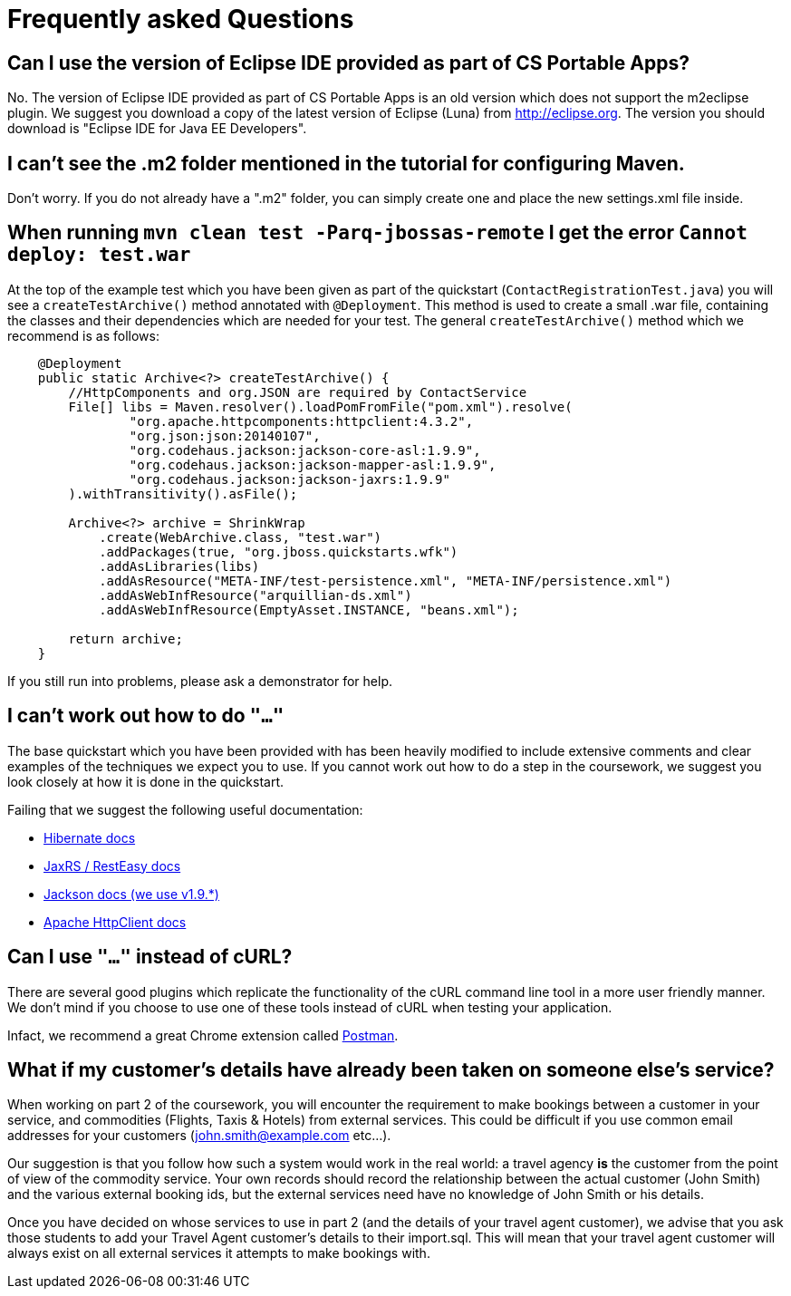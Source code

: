 = Frequently asked Questions


== Can I use the version of Eclipse IDE provided as part of CS Portable Apps?
No. The version of Eclipse IDE provided as part of CS Portable Apps is an old version which does not support the m2eclipse plugin. We suggest you download a copy of the latest version of Eclipse (Luna) from http://eclipse.org. The version you should download is "Eclipse IDE for Java EE Developers".

== I can't see the .m2 folder mentioned in the tutorial for configuring Maven.
Don't worry. If you do not already have a ".m2" folder, you can simply create one and place the new settings.xml file inside.

== When running `mvn clean test -Parq-jbossas-remote` I get the error `Cannot deploy: test.war`
At the top of the example test which you have been given as part of the quickstart (`ContactRegistrationTest.java`) you will see a `createTestArchive()` method annotated with `@Deployment`.
This method is used to create a small .war file, containing the classes and their dependencies which are needed for your test.
The general `createTestArchive()` method which we recommend is as follows:

``` java
    @Deployment
    public static Archive<?> createTestArchive() {
        //HttpComponents and org.JSON are required by ContactService
        File[] libs = Maven.resolver().loadPomFromFile("pom.xml").resolve(
                "org.apache.httpcomponents:httpclient:4.3.2",
                "org.json:json:20140107",
                "org.codehaus.jackson:jackson-core-asl:1.9.9",
                "org.codehaus.jackson:jackson-mapper-asl:1.9.9",
                "org.codehaus.jackson:jackson-jaxrs:1.9.9"
        ).withTransitivity().asFile();

        Archive<?> archive = ShrinkWrap
            .create(WebArchive.class, "test.war")
            .addPackages(true, "org.jboss.quickstarts.wfk")
            .addAsLibraries(libs)
            .addAsResource("META-INF/test-persistence.xml", "META-INF/persistence.xml")
            .addAsWebInfResource("arquillian-ds.xml")
            .addAsWebInfResource(EmptyAsset.INSTANCE, "beans.xml");
        
        return archive;
    }
```

If you still run into problems, please ask a demonstrator for help.

== I can't work out how to do `"..."`

The base quickstart which you have been provided with has been heavily modified to include extensive comments and clear examples of the techniques we expect you to use.
If you cannot work out how to do a step in the coursework, we suggest you look closely at how it is done in the quickstart.

Failing that we suggest the following useful documentation:  

* link:http://docs.jboss.org/hibernate/orm/4.2/manual/en-US/html/[Hibernate docs]
* link:http://docs.jboss.org/resteasy/docs/2.3.7.Final/userguide/html_single/index.html[JaxRS / RestEasy docs]
* link:https://github.com/FasterXML/jackson-docs[Jackson docs (we use v1.9.*)]
* link:http://hc.apache.org/httpcomponents-client-4.3.x/index.html[Apache HttpClient docs]

== Can I use `"..."` instead of cURL?

There are several good plugins which replicate the functionality of the cURL command line tool in a more user friendly manner.
We don't mind if you choose to use one of these tools instead of cURL when testing your application. 

Infact, we recommend a great Chrome extension called link:https://chrome.google.com/webstore/detail/postman-rest-client/fdmmgilgnpjigdojojpjoooidkmcomcm?hl=en[Postman].

== What if my customer's details have already been taken on someone else's service?

When working on part 2 of the coursework, you will encounter the requirement to make bookings between a customer in your service, and commodities (Flights, Taxis & Hotels) from external services.
This could be difficult if you use common email addresses for your customers (john.smith@example.com etc...).

Our suggestion is that you follow how such a system would work in the real world: a travel agency *is* the customer from the point of view of the commodity service.
Your own records should record the relationship between the actual customer (John Smith) and the various external booking ids, but the external services need have no knowledge of John Smith or his details.

Once you have decided on whose services to use in part 2 (and the details of your travel agent customer), we advise that you ask those students to add your Travel Agent customer's details to their import.sql.
This will mean that your travel agent customer will always exist on all external services it attempts to make bookings with.
